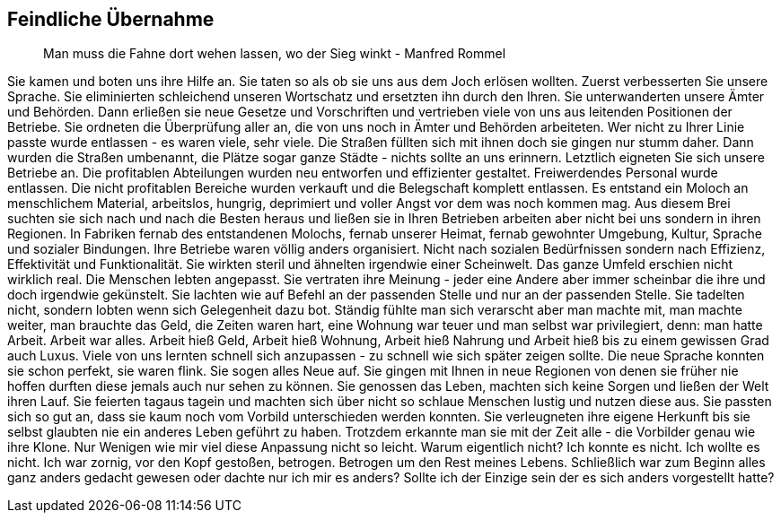 == Feindliche Übernahme
> Man muss die Fahne dort wehen lassen, wo der Sieg winkt
> - Manfred Rommel

Sie kamen und boten uns ihre Hilfe an. Sie taten so als ob sie uns aus dem Joch erlösen wollten. Zuerst verbesserten Sie unsere Sprache. Sie eliminierten schleichend unseren Wortschatz und ersetzten ihn durch den Ihren. Sie unterwanderten unsere Ämter und Behörden. Dann erließen sie neue Gesetze und Vorschriften und vertrieben viele von uns aus leitenden Positionen der Betriebe. Sie ordneten die Überprüfung aller an, die von uns noch in Ämter und Behörden arbeiteten. Wer nicht zu Ihrer Linie passte wurde entlassen - es waren viele, sehr viele. Die Straßen füllten sich mit ihnen doch sie gingen nur stumm daher. Dann wurden die Straßen umbenannt, die Plätze sogar ganze Städte - nichts sollte an uns erinnern. Letztlich eigneten Sie sich unsere Betriebe an. Die profitablen Abteilungen wurden neu entworfen und effizienter gestaltet. Freiwerdendes Personal wurde entlassen. Die nicht profitablen Bereiche wurden verkauft und die Belegschaft komplett entlassen. Es entstand ein Moloch an menschlichem Material, arbeitslos, hungrig, deprimiert und voller Angst vor dem was noch kommen mag. Aus diesem Brei suchten sie sich nach und nach die Besten heraus und ließen sie in Ihren Betrieben arbeiten aber nicht bei uns sondern in ihren Regionen. In Fabriken fernab des entstandenen Molochs, fernab unserer Heimat, fernab gewohnter Umgebung,  Kultur, Sprache  und sozialer Bindungen. Ihre Betriebe waren völlig anders organisiert. Nicht nach sozialen Bedürfnissen sondern nach Effizienz, Effektivität und Funktionalität. Sie wirkten steril und ähnelten irgendwie einer Scheinwelt. Das ganze Umfeld erschien nicht wirklich real. Die Menschen lebten angepasst. Sie vertraten ihre Meinung - jeder eine Andere aber immer scheinbar die ihre und doch irgendwie gekünstelt. Sie lachten wie auf Befehl an der passenden Stelle und nur an der passenden Stelle. Sie tadelten nicht, sondern lobten wenn sich Gelegenheit dazu bot. Ständig fühlte man sich verarscht aber man machte mit, man machte weiter, man brauchte das Geld, die Zeiten waren hart, eine Wohnung war teuer und man selbst war privilegiert, denn: man hatte Arbeit. Arbeit war alles. Arbeit hieß Geld, Arbeit hieß Wohnung, Arbeit hieß Nahrung und Arbeit hieß bis zu einem gewissen Grad auch Luxus. Viele von uns lernten schnell sich anzupassen - zu schnell wie sich später zeigen sollte. Die neue Sprache konnten sie schon perfekt, sie waren flink. Sie sogen alles Neue auf. Sie gingen mit Ihnen in neue Regionen von denen sie früher nie hoffen durften diese jemals auch nur sehen zu können. Sie genossen das Leben, machten sich keine Sorgen und ließen der Welt ihren Lauf. Sie feierten tagaus tagein und machten sich über nicht so schlaue Menschen lustig und nutzen diese aus. Sie passten sich so gut an, dass sie kaum noch vom Vorbild unterschieden werden konnten. Sie verleugneten ihre eigene Herkunft bis sie selbst glaubten nie ein anderes Leben geführt zu haben. Trotzdem erkannte man sie mit der Zeit alle - die Vorbilder genau wie ihre Klone. Nur Wenigen wie mir viel diese Anpassung nicht so leicht. Warum eigentlich nicht? Ich konnte es nicht. Ich wollte es nicht. Ich war zornig, vor den Kopf gestoßen, betrogen. Betrogen um den Rest meines Lebens. Schließlich war zum Beginn alles ganz anders gedacht gewesen oder dachte nur ich mir es anders? Sollte ich der Einzige sein der es sich anders vorgestellt hatte?
